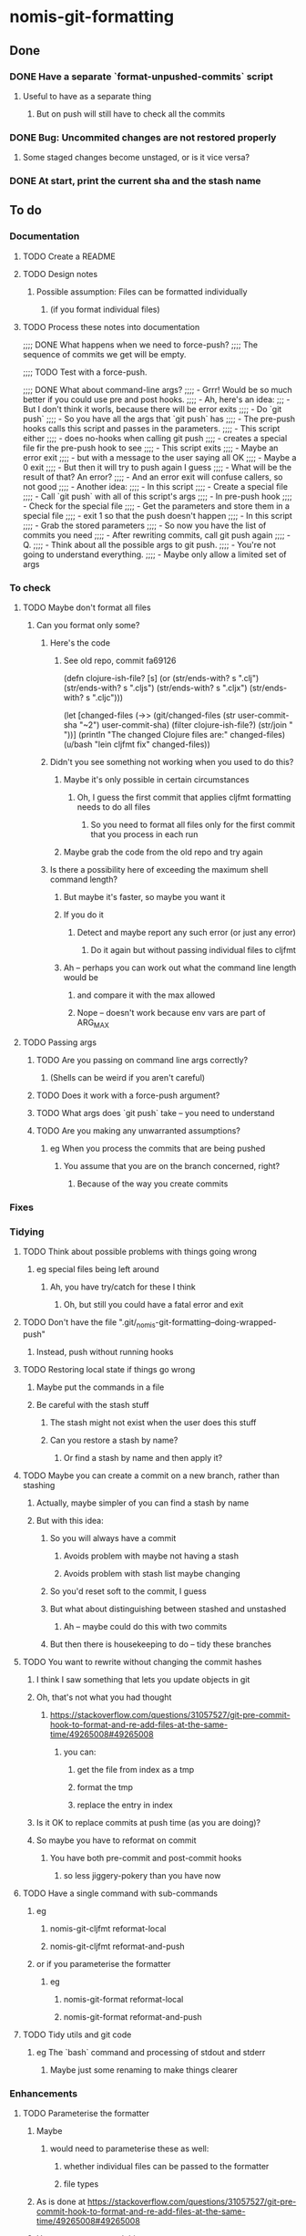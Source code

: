 * nomis-git-formatting
** Done
*** DONE Have a separate `format-unpushed-commits` script
**** Useful to have as a separate thing
***** But on push will still have to check all the commits
*** DONE Bug: Uncommited changes are not restored properly
**** Some staged changes become unstaged, or is it vice versa?
*** DONE At start, print the current sha and the stash name
** To do
*** Documentation
**** TODO Create a README
**** TODO Design notes
***** Possible assumption: Files can be formatted individually
****** (if you format individual files)
**** TODO Process these notes into documentation
;;;; DONE What happens when we need to force-push?
;;;;      The sequence of commits we get will be empty.

;;;; TODO Test with a force-push.

;;;; DONE What about command-line args?
;;;;      - Grrr! Would be so much better if you could use pre and post hooks.
;;;;      - Ah, here's an idea:
;;;         - But I don't think it worls, because there will be error exits
;;;;        - Do `git push`
;;;;          - So you have all the args that `git push` has
;;;;        - The pre-push hooks calls this script and passes in the parameters.
;;;;          - This script either
;;;;            - does no-hooks when calling git push
;;;;            - creates a special file fir the pre-push hook to see
;;;;        - This script exits
;;;;          - Maybe an error exit
;;;;            - but with a message to the user saying all OK
;;;;          - Maybe a 0 exit
;;;;            - But then it will try to push again I guess
;;;;              - What will be the result of that? An error?
;;;;          - And an error exit will confuse callers, so not good
;;;;        - Another idea:
;;;;          - In this script
;;;;            - Create a special file
;;;;            - Call `git push` with all of this script's args
;;;;          - In pre-push hook
;;;;            - Check for the special file
;;;;            - Get the parameters and store them in a special file
;;;;            - exit 1 so that the push doesn't happen
;;;;          - In this script
;;;;            - Grab the stored parameters
;;;;            - So now you have the list of commits you need
;;;;            - After rewriting commits, call git push again
;;;;          - Q.
;;;;            - Think about all the possible args to git push.
;;;;              - You're not going to understand everything.
;;;;              - Maybe only allow a limited set of args
*** To check
**** TODO Maybe don't format all files
***** Can you format only some?
****** Here's the code
******* See old repo, commit fa69126
(defn clojure-ish-file? [s]
  (or (str/ends-with? s ".clj")
      (str/ends-with? s ".cljs")
      (str/ends-with? s ".cljx")
      (str/ends-with? s ".cljc")))

  (let [changed-files (->> (git/changed-files (str user-commit-sha "~2")
                                              user-commit-sha)
                           (filter clojure-ish-file?)
                           (str/join " "))]
    (println "The changed Clojure files are:" changed-files)
    (u/bash "lein cljfmt fix" changed-files))
****** Didn't you see something not working when you used to do this?
******* Maybe it's only possible in certain circumstances
******** Oh, I guess the first commit that applies cljfmt formatting needs to do all files
********* So you need to format all files only for the first commit that you process in each run
******* Maybe grab the code from the old repo and try again
****** Is there a possibility here of exceeding the maximum shell command length?
******* But maybe it's faster, so maybe you want it
******* If you do it
******** Detect and maybe report any such error (or just any error)
********* Do it again but without passing individual files to cljfmt
******* Ah -- perhaps you can work out what the command line length would be
******** and compare it with the max allowed
******** Nope -- doesn't work because env vars are part of ARG_MAX
**** TODO Passing args
***** TODO Are you passing on command line args correctly?
****** (Shells can be weird if you aren't careful)
***** TODO Does it work with a force-push argument?
***** TODO What args does `git push` take -- you need to understand
***** TODO Are you making any unwarranted assumptions?
****** eg When you process the commits that are being pushed
******* You assume that you are on the branch concerned, right?
******** Because of the way you create commits
*** Fixes
*** Tidying
**** TODO Think about possible problems with things going wrong
***** eg special files being left around
****** Ah, you have try/catch for these I think
******* Oh, but still you could have a fatal error and exit
**** TODO Don't have the file ".git/_nomis-git-formatting--doing-wrapped-push"
***** Instead, push without running hooks
**** TODO Restoring local state if things go wrong
***** Maybe put the commands in a file
***** Be careful with the stash stuff
****** The stash might not exist when the user does this stuff
****** Can you restore a stash by name?
******* Or find a stash by name and then apply it?
**** TODO Maybe you can create a commit on a new branch, rather than stashing
***** Actually, maybe simpler of you can find a stash by name
***** But with this idea:
****** So you will always have a commit
******* Avoids problem with maybe not having a stash
******* Avoids problem with stash list maybe changing
****** So you'd reset soft to the commit, I guess
****** But what about distinguishing between stashed and unstashed
******* Ah -- maybe could do this with two commits
****** But then there is housekeeping to do -- tidy these branches
**** TODO You want to rewrite without changing the commit hashes
***** I think I saw something that lets you update objects in git
***** Oh, that's not what you had thought
****** https://stackoverflow.com/questions/31057527/git-pre-commit-hook-to-format-and-re-add-files-at-the-same-time/49265008#49265008
******* you can:
******** get the file from index as a tmp
******** format the tmp
******** replace the entry in index
***** Is it OK to replace commits at push time (as you are doing)?
***** So maybe you have to reformat on commit
****** You have both pre-commit and post-commit hooks
******* so less jiggery-pokery than you have now
**** TODO Have a single command with sub-commands
***** eg
****** nomis-git-cljfmt reformat-local
****** nomis-git-cljfmt reformat-and-push
***** or if you parameterise the formatter
****** eg
******* nomis-git-format reformat-local
******* nomis-git-format reformat-and-push
**** TODO Tidy utils and git code
***** eg The `bash` command and processing of stdout and stderr
****** Maybe just some renaming to make things clearer
*** Enhancements
**** TODO Parameterise the formatter
***** Maybe
****** would need to parameterise these as well:
******* whether individual files can be passed to the formatter
******* file types
***** As is done at https://stackoverflow.com/questions/31057527/git-pre-commit-hook-to-format-and-re-add-files-at-the-same-time/49265008#49265008
***** Use env vars to control things
**** TODO You can keep the old commits when there are no formatting changes
***** But one commit in a chain having a change will lead to all having a change
**** TODO You could cache info about SHAs
***** In a special file
***** eg
****** that a commit has cljfmt formatting
******* useful when doing a push after having done a `git-local-format`
****** a mapping from commits to cljfmt-ed commits
